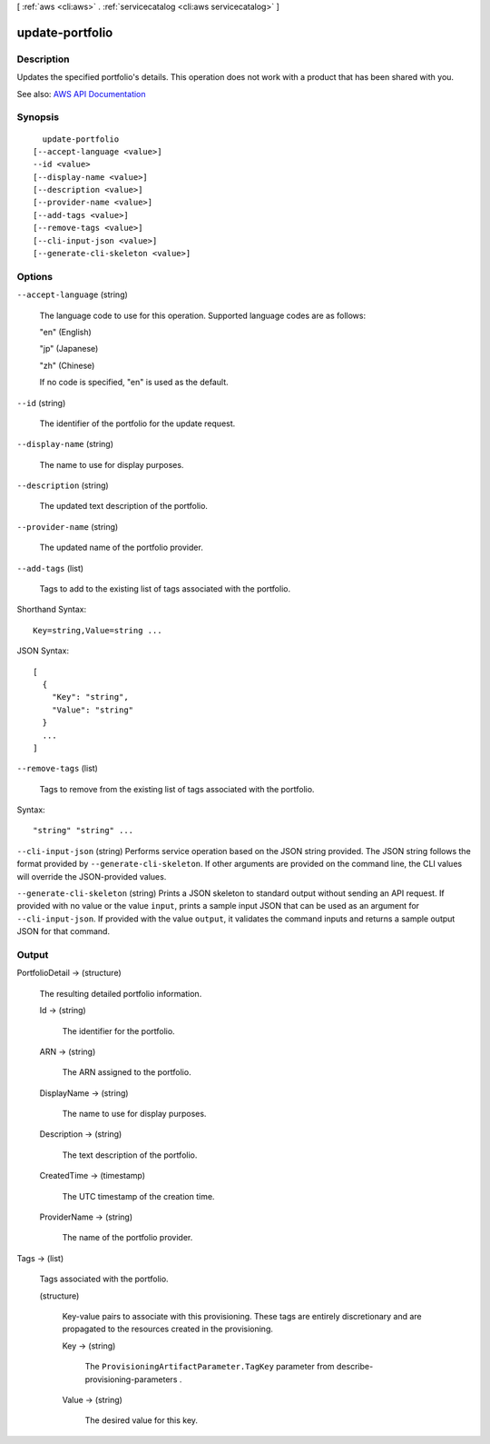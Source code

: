 [ :ref:`aws <cli:aws>` . :ref:`servicecatalog <cli:aws servicecatalog>` ]

.. _cli:aws servicecatalog update-portfolio:


****************
update-portfolio
****************



===========
Description
===========



Updates the specified portfolio's details. This operation does not work with a product that has been shared with you.



See also: `AWS API Documentation <https://docs.aws.amazon.com/goto/WebAPI/servicecatalog-2015-12-10/UpdatePortfolio>`_


========
Synopsis
========

::

    update-portfolio
  [--accept-language <value>]
  --id <value>
  [--display-name <value>]
  [--description <value>]
  [--provider-name <value>]
  [--add-tags <value>]
  [--remove-tags <value>]
  [--cli-input-json <value>]
  [--generate-cli-skeleton <value>]




=======
Options
=======

``--accept-language`` (string)


  The language code to use for this operation. Supported language codes are as follows:

   

  "en" (English)

   

  "jp" (Japanese)

   

  "zh" (Chinese)

   

  If no code is specified, "en" is used as the default.

  

``--id`` (string)


  The identifier of the portfolio for the update request.

  

``--display-name`` (string)


  The name to use for display purposes.

  

``--description`` (string)


  The updated text description of the portfolio.

  

``--provider-name`` (string)


  The updated name of the portfolio provider.

  

``--add-tags`` (list)


  Tags to add to the existing list of tags associated with the portfolio.

  



Shorthand Syntax::

    Key=string,Value=string ...




JSON Syntax::

  [
    {
      "Key": "string",
      "Value": "string"
    }
    ...
  ]



``--remove-tags`` (list)


  Tags to remove from the existing list of tags associated with the portfolio.

  



Syntax::

  "string" "string" ...



``--cli-input-json`` (string)
Performs service operation based on the JSON string provided. The JSON string follows the format provided by ``--generate-cli-skeleton``. If other arguments are provided on the command line, the CLI values will override the JSON-provided values.

``--generate-cli-skeleton`` (string)
Prints a JSON skeleton to standard output without sending an API request. If provided with no value or the value ``input``, prints a sample input JSON that can be used as an argument for ``--cli-input-json``. If provided with the value ``output``, it validates the command inputs and returns a sample output JSON for that command.



======
Output
======

PortfolioDetail -> (structure)

  

  The resulting detailed portfolio information.

  

  Id -> (string)

    

    The identifier for the portfolio.

    

    

  ARN -> (string)

    

    The ARN assigned to the portfolio.

    

    

  DisplayName -> (string)

    

    The name to use for display purposes.

    

    

  Description -> (string)

    

    The text description of the portfolio.

    

    

  CreatedTime -> (timestamp)

    

    The UTC timestamp of the creation time.

    

    

  ProviderName -> (string)

    

    The name of the portfolio provider.

    

    

  

Tags -> (list)

  

  Tags associated with the portfolio.

  

  (structure)

    

    Key-value pairs to associate with this provisioning. These tags are entirely discretionary and are propagated to the resources created in the provisioning.

    

    Key -> (string)

      

      The ``ProvisioningArtifactParameter.TagKey`` parameter from  describe-provisioning-parameters .

      

      

    Value -> (string)

      

      The desired value for this key.

      

      

    

  

